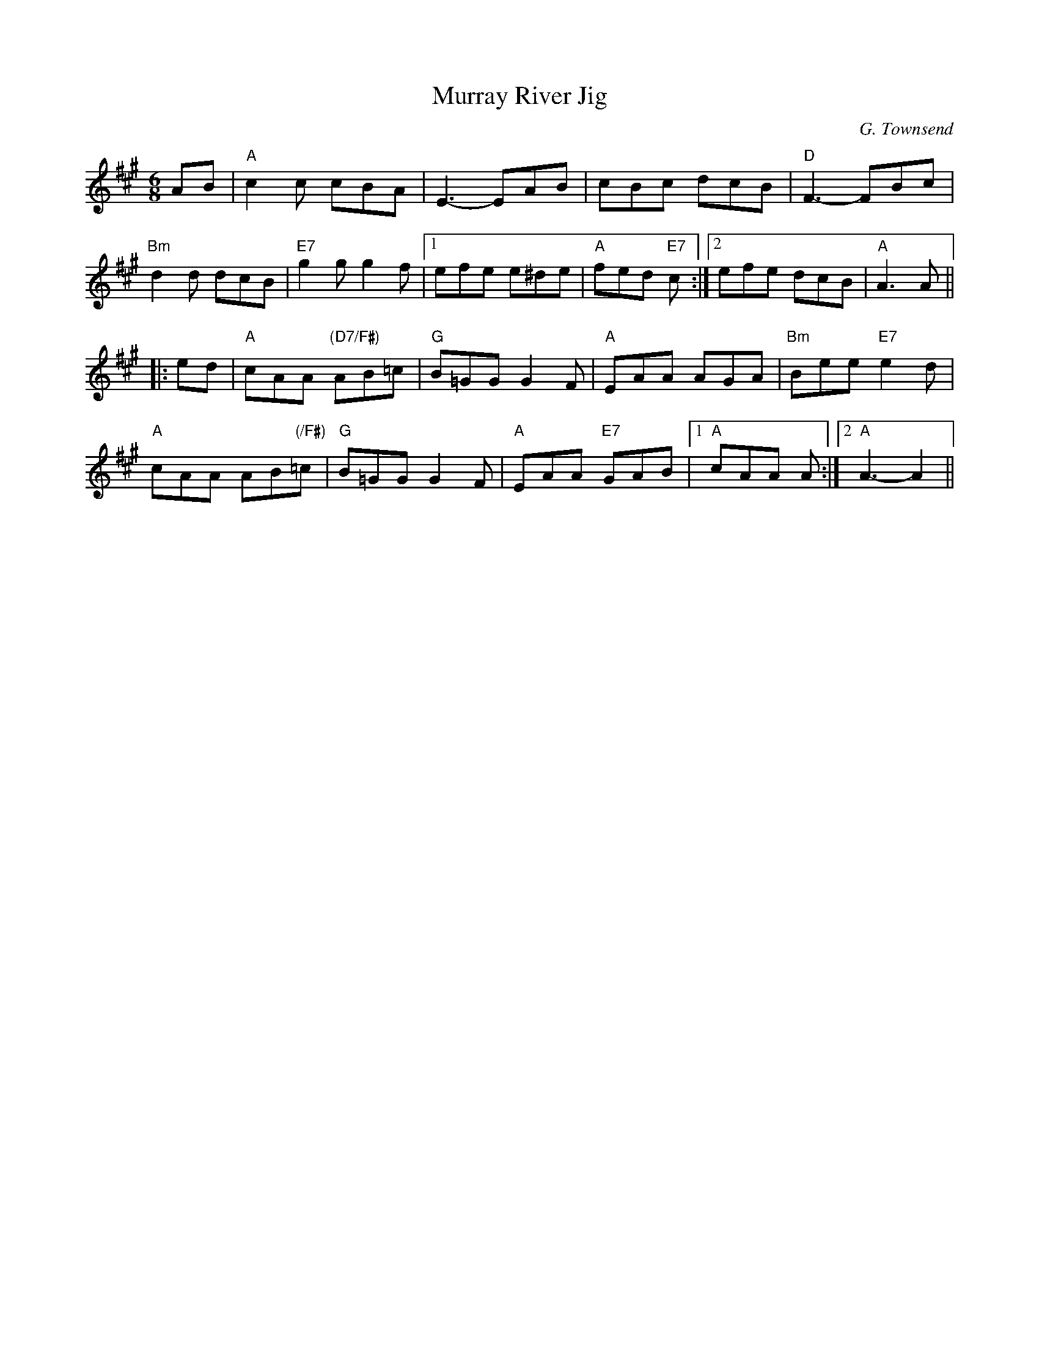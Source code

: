 X:221
T:Murray River Jig
R:Jig
C:G. Townsend
M:6/8
L:1/8
K:A
AB |\
"A"  c2c cBA |      E3- EAB |  cBc dcB  | "D"  F3-     FBc |
"Bm" d2d dcB | "E7" g2g g2f |1 efe e^de | "A"  fed "E7" c :|2 efe dcB | "A" A3 A ||
|: ed |\
"A" cAA "(D7/F#)" AB=c | "G" B=GG G2F | "A" EAA     AGA |  "Bm" Bee "E7"e2d |
"A" cAA   AB"(/F#)"=c  | "G" B=GG G2F | "A" EAA "E7"GAB |1 "A"  cAA A  :|2 "A" A3-A2 ||
